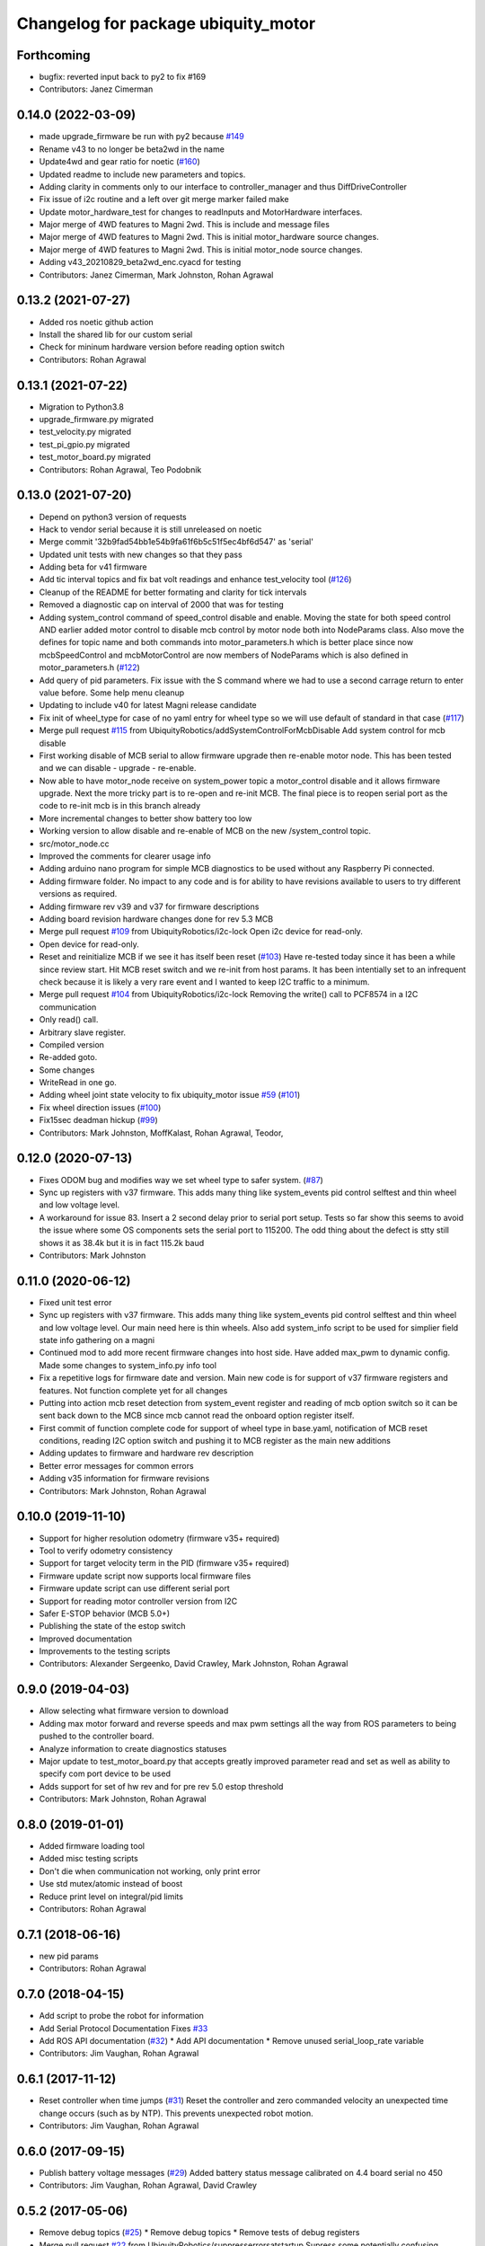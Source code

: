 ^^^^^^^^^^^^^^^^^^^^^^^^^^^^^^^^^^^^
Changelog for package ubiquity_motor
^^^^^^^^^^^^^^^^^^^^^^^^^^^^^^^^^^^^

Forthcoming
-----------
* bugfix: reverted input back to py2 to fix #169
* Contributors: Janez Cimerman

0.14.0 (2022-03-09)
-------------------
* made upgrade_firmware be run with py2 because `#149 <https://github.com/UbiquityRobotics/ubiquity_motor/issues/149>`_
* Rename v43 to no longer be beta2wd in the name
* Update4wd and gear ratio for noetic (`#160 <https://github.com/UbiquityRobotics/ubiquity_motor/issues/160>`_)
* Updated readme to include new parameters and topics.
* Adding clarity in comments only to our interface to controller_manager and thus DiffDriveController
* Fix issue of i2c routine and a left over git merge marker failed make
* Update motor_hardware_test for changes to readInputs and MotorHardware interfaces.
* Major merge of 4WD features to Magni 2wd. This is include and message files
* Major merge of 4WD features to Magni 2wd. This is initial motor_hardware source changes.
* Major merge of 4WD features to Magni 2wd. This is initial motor_node source changes.
* Adding v43_20210829_beta2wd_enc.cyacd for testing
* Contributors: Janez Cimerman, Mark Johnston, Rohan Agrawal

0.13.2 (2021-07-27)
-------------------
* Added ros noetic github action
* Install the shared lib for our custom serial
* Check for mininum hardware version before reading option switch
* Contributors: Rohan Agrawal

0.13.1 (2021-07-22)
-------------------
* Migration to Python3.8
* upgrade_firmware.py migrated
* test_velocity.py migrated
* test_pi_gpio.py migrated
* test_motor_board.py migrated
* Contributors: Rohan Agrawal, Teo Podobnik

0.13.0 (2021-07-20)
-------------------
* Depend on python3 version of requests
* Hack to vendor serial because it is still unreleased on noetic
* Merge commit '32b9fad54bb1e54b9fa61f6b5c51f5ec4bf6d547' as 'serial'
* Updated unit tests with new changes so that they pass
* Adding beta for v41 firmware
* Add tic interval topics and fix bat volt readings and enhance test_velocity tool (`#126 <https://github.com/UbiquityRobotics/ubiquity_motor/issues/126>`_)
* Cleanup of the README for better formating and clarity for tick intervals
* Removed a diagnostic cap on interval of 2000 that was for testing
* Adding system_control command of speed_control  disable and enable.  Moving the state for both speed control AND earlier added motor control to disable mcb control by motor node both into NodeParams class.    Also move the defines for topic name and both commands into motor_parameters.h which is better place since now mcbSpeedControl and mcbMotorControl are now members of NodeParams which is also defined in motor_parameters.h (`#122 <https://github.com/UbiquityRobotics/ubiquity_motor/issues/122>`_)
* Add query of pid parameters. Fix issue with the S command where we had to use a second carrage return to enter value before.   Some help menu cleanup
* Updating to include v40 for latest Magni release candidate
* Fix init of wheel_type for case of no yaml entry for wheel type so we will use default of standard in that case (`#117 <https://github.com/UbiquityRobotics/ubiquity_motor/issues/117>`_)
* Merge pull request `#115 <https://github.com/UbiquityRobotics/ubiquity_motor/issues/115>`_ from UbiquityRobotics/addSystemControlForMcbDisable
  Add system control for mcb disable
* First working disable of MCB serial to allow firmware upgrade then re-enable motor node.  This has been tested and we can disable - upgrade - re-enable.
* Now able to have motor_node receive on system_power topic a   motor_control disable and it allows firmware upgrade.  Next the more tricky part is to re-open and re-init MCB.  The final piece is to reopen serial port as the code to re-init mcb is in this branch already
* More incremental changes to better show battery too low
* Working version to allow disable and re-enable of MCB on the new /system_control topic.
* src/motor_node.cc
* Improved the comments for clearer usage info
* Adding arduino nano program for simple MCB diagnostics to be used without any Raspberry Pi connected.
* Adding firmware folder. No impact to any code and is for ability to have revisions available to users to try different versions as required.
* Adding firmware rev v39 and v37 for firmware descriptions
* Adding board revision hardware changes done for rev 5.3 MCB
* Merge pull request `#109 <https://github.com/UbiquityRobotics/ubiquity_motor/issues/109>`_ from UbiquityRobotics/i2c-lock
  Open i2c device for read-only.
* Open device for read-only.
* Reset and reinitialize MCB if we see it has itself been reset (`#103 <https://github.com/UbiquityRobotics/ubiquity_motor/issues/103>`_)
  Have re-tested today since it has been a while since review start.   Hit MCB reset switch and we re-init from host params.
  It has been intentially set to an infrequent check because it is likely a very rare event and I wanted to keep I2C traffic to a minimum.
* Merge pull request `#104 <https://github.com/UbiquityRobotics/ubiquity_motor/issues/104>`_ from UbiquityRobotics/i2c-lock
  Removing the write() call to PCF8574 in a I2C communication
* Only read() call.
* Arbitrary slave register.
* Compiled version
* Re-added goto.
* Some changes
* WriteRead in one go.
* Adding wheel joint state velocity to fix ubiquity_motor issue `#59 <https://github.com/UbiquityRobotics/ubiquity_motor/issues/59>`_ (`#101 <https://github.com/UbiquityRobotics/ubiquity_motor/issues/101>`_)
* Fix wheel direction issues (`#100 <https://github.com/UbiquityRobotics/ubiquity_motor/issues/100>`_)
* Fix15sec deadman hickup (`#99 <https://github.com/UbiquityRobotics/ubiquity_motor/issues/99>`_)
* Contributors: Mark Johnston, MoffKalast, Rohan Agrawal, Teodor, 

0.12.0 (2020-07-13)
-------------------
* Fixes ODOM bug and modifies way we set wheel type to safer system. (`#87 <https://github.com/UbiquityRobotics/ubiquity_motor/issues/87>`_)
* Sync up registers with v37 firmware. This adds many thing like system_events pid control selftest and thin wheel and low voltage level.
* A workaround for issue 83.  Insert a 2 second delay prior to serial port setup.  Tests so far show this seems to avoid the issue where some OS components sets the serial port to 115200. The odd thing about the defect is stty still shows it as 38.4k but it is in fact 115.2k baud
* Contributors: Mark Johnston

0.11.0 (2020-06-12)
-------------------
* Fixed unit test error
* Sync up registers with v37 firmware. This adds many thing like system_events pid control selftest and thin wheel and low voltage level. Our main need here is thin wheels. Also add system_info script to be used for simplier field state info gathering on a magni
* Continued mod to add more recent firmware changes into host side.  Have added max_pwm to dynamic config.   Made some changes to system_info.py info tool
* Fix a repetitive logs for firmware date and version. Main new code is for support of v37 firmware registers and features.  Not function complete yet for all changes
* Putting into action mcb reset detection from system_event register and reading of mcb option switch so it can be sent back down to the MCB since mcb cannot read the onboard option register itself.
* First commit of function complete code for support of wheel type in base.yaml, notification of MCB reset conditions, reading I2C option switch and pushing it to MCB register as the main new additions
* Adding updates to firmware and hardware rev description
* Better error messages for common errors
* Adding v35 information for firmware revisions
* Contributors: Mark Johnston, Rohan Agrawal

0.10.0 (2019-11-10)
-------------------
* Support for higher resolution odometry (firmware v35+ required)
* Tool to verify odometry consistency
* Support for target velocity term in the PID (firmware v35+ required)
* Firmware update script now supports local firmware files
* Firmware update script can use different serial port
* Support for reading motor controller version from I2C
* Safer E-STOP behavior (MCB 5.0+)
* Publishing the state of the estop switch
* Improved documentation 
* Improvements to the testing scripts

* Contributors: Alexander Sergeenko, David Crawley, Mark Johnston, Rohan Agrawal

0.9.0 (2019-04-03)
------------------
* Allow selecting what firmware version to download
* Adding max motor forward and reverse speeds and max pwm settings all the way from ROS parameters to being pushed to the controller board.
* Analyze information to create diagnostics statuses
* Major update to test_motor_board.py that accepts greatly improved parameter read and set as well as ability to specify com port device to be used
* Adds support for set of hw rev and for pre rev 5.0 estop threshold
* Contributors: Mark Johnston, Rohan Agrawal

0.8.0 (2019-01-01)
------------------
* Added firmware loading tool
* Added misc testing scripts
* Don't die when communication not working, only print error
* Use std mutex/atomic instead of boost
* Reduce print level on integral/pid limits
* Contributors: Rohan Agrawal

0.7.1 (2018-06-16)
------------------
* new pid params
* Contributors: Rohan Agrawal

0.7.0 (2018-04-15)
------------------
* Add script to probe the robot for information
* Add Serial Protocol Documentation
  Fixes `#33 <https://github.com/UbiquityRobotics/ubiquity_motor/issues/33>`_
* Add ROS API documentation (`#32 <https://github.com/UbiquityRobotics/ubiquity_motor/issues/32>`_)
  * Add API documentation
  * Remove unused serial_loop_rate variable
* Contributors: Jim Vaughan, Rohan Agrawal

0.6.1 (2017-11-12)
------------------
* Reset controller when time jumps (`#31 <https://github.com/UbiquityRobotics/ubiquity_motor/issues/31>`_)
  Reset the controller and zero commanded velocity an unexpected time change occurs (such as by NTP).  This prevents unexpected robot motion.
* Contributors: Jim Vaughan, Rohan Agrawal

0.6.0 (2017-09-15)
------------------
* Publish battery voltage messages (`#29 <https://github.com/UbiquityRobotics/ubiquity_motor/issues/29>`_)
  Added battery status message calibrated on 4.4 board serial no 450
* Contributors: Jim Vaughan, Rohan Agrawal, David Crawley

0.5.2 (2017-05-06)
------------------
* Remove debug topics (`#25 <https://github.com/UbiquityRobotics/ubiquity_motor/issues/25>`_)
  * Remove debug topics
  * Remove tests of debug registers
* Merge pull request `#22 <https://github.com/UbiquityRobotics/ubiquity_motor/issues/22>`_ from UbiquityRobotics/suppresserrorsatstartup
  Supress some potentially confusing warnings
* Increase error_threshold
* Merge pull request `#23 <https://github.com/UbiquityRobotics/ubiquity_motor/issues/23>`_ from UbiquityRobotics/fix_acceleration_limits
  Fix computaion of elapsed time so that it is +ve
* Fix computaion of elapsed time so that it is +ve
* Supress some potentially confusing warnings
* Clean out serial loop (`#20 <https://github.com/UbiquityRobotics/ubiquity_motor/issues/20>`_)
  * Transmit the the same thread caller, not in serial thread
  * go back to debug on tranmissions
  * Use smarter waits and reads in reading thread
  * Get rid of serial loop rate
  * Reformat
* Contributors: Jim Vaughan, Rohan Agrawal

0.5.1 (2017-03-04)
------------------
* Reduce flakey-ness of the tests
* Try to get firmware version, throw after 10 tries
* Code cleanup
* Use fixed sized arrays (not vectors) where they make sense
* Use a seperate shared_queue class
* Performance improvements
* Contributors: Rohan Agrawal

0.5.0 (2016-09-04)
------------------
* **NOTE:** This version drops support for firmware versions before 24
* Use new 8-byte serial protocol
* Add support for using dynamic_reconfigure to change PID parameters
* Add support for setting the deadman timer via a parameter
* Add support for debug registers, do enable better firmware diagnostics
* Add support for limit reached warnings from firmware
* Improved testing, more coverage and cleaner tests
* Have motor_node explicitly return an exit code
* Reduce memory allocations caused by resizing vectors
* Use size_t instead of int for iterating
* Contributors: Rohan Agrawal, Jim Vaughan

0.4.1 (2016-04-09)
------------------
* add support for firmware version 19
* add support for 0xDD (checksum) error response
* Make variable name for rejected bytes 'rejected'
* Reduce memcopy-ing
* Contributors: Rohan Agrawal

0.4.0 (2016-03-08)
------------------
* Cleanup deps, have motor_node be linked to shared lib
* Update Copyright Dates
* Removed old motor_unit_test
* Moved motor_message_test
* Make the serial thread loop at the passed in value instead of always 1000
* Add interruption point to Serial Thread
* Comment out serial tests
* Added motor_serial_tests
* Always print firmware version
* fix up code that checks a firmware version response
* Using Async Spinner instead of roscontrol thread
* more command grouping
* reduced unnecessary output locking
  using bool method like tony did with input
* reduce locking by grouping commands to send together
* Contributors: Rohan Agrawal

0.3.2 (2015-11-28)
------------------
* Many fixes for bad odometery, more robust serial protocol
* Add code to speed up serial. Major improvements in latency to the motor board
* Contributors: atp42

0.3.1 (2015-10-12)
------------------
* fixed install rules for Cmake
* added license to test code
* Contributors: Rohan Agrawal

0.3.0 (2015-09-20)
------------------
* Remove annoying debug print
* Fix numerous PID issues. First, add velocity reporting. Second, fix 10x unit error between specified velocity and actual. Third, make PID parameter changes actually world.
* actually calling the function now
* added pid params (hopefully)
* added more unit tests
* added some more unit test coverage, b/c I spent half an hour on an avoidable wild goose chase
* updated unit tests
* renamed motor command to motor message
* Contributors: Jim Vaughan, Rohan Agrawal

* Updated package.xml with new dependencies, bumped version number
* updated travis button
* Merge refactoring branch into indigo-devel
* cleaned up some stuff, and got odometery running
* added odom, and changed loop rates
* using the correct tics to radians, and now at 20hz
* cleaned up travis file
* forgot to remove bad include
* moved control loop to seperate thread to make it work
* converted branch to the indigo-devel code
* added missing ubiquity_motor.cpp
* changed logging from the output speeds to the input speeds
* whoops, fotgot to remove typedef for chrono
* removed boost_chrono dependency, less dependencies is better right
* explictly apt-get boost-chrono
* manually installing boost in travis
* changed travis notfications for slack
* Fix issue where serial data wouldn't print
  Using a pointer for the motors object in the Motor Serial class, this allows for the initalization to be in the constructer.
* added slack integration to travis
* add slack intergration to travis
* working on making diff_drive_controller work
* fixed boost expection error
* Print ros_error on catch for better debugging
* worked on serial thread loop
* fix test
* more exception handling in thread
* added baud rate switch/case to prevent invalid bauds
* basic serial thread working
* change testsuite naming to ubiquity_motor_CLASS
* added catkin_make to travis because build errors fixed
* added mutexed add and get command functions
* added test cases for invalid type/register
* put header ifndef in motor_serial header
* redid motor_serial header with boost threads and std::queues
* added enum checking to getters and setters
* added deserialize verification
* started added comments to the code
* removed unnessary imports
* added incorrect checksum test case
* added deserialize funtionality and test
* added serialize and checksum functions
* fix typo in travis file
* changed travis config to run the tests
* added tests for motor command class
* Started adding unit tests
* fixed enum scoping errors
* fix wierd git problem
* renamed source files to follow ROS standard practices
* removed old files that we are not going to use
* changed motor command class to use new serial protocol spec
* testing build
* Merge pull request `#2 <https://github.com/UbiquityRobotics/ubiquity_motor/issues/2>`_ from jim-v/hydro
  Added child_frame_id to odom messages.
* Added child_frame_id to odom messages.
* Changed MotorDriver to MotorHardware
* added missing dependencies to package.xml to fix build errors
* Update README.md
* added header for motor driver class
* Merge pull request `#1 <https://github.com/UbiquityRobotics/ubiquity_motor/issues/1>`_ from jim-v/hydro
  Added covariance to the outgoing odom messages.
* Added covariance to the outgoing odom messages.
* removed old node files
* added serial dependency to package.xml
* Fixed build errors and removed Ubiquity prefix from classes
* changed travis branch to refactoring
* added serial reader thread and callback
* added BSD license to crc8 files
* added UbiquityMotorSerial class
* created UbiquityMotorCommand class
* add build status to README
* changed node graph name
* added travis configureation file
* Contributors: Jim Vaughan, Kurt Christofferson, Rohan Agrawal

0.1.0 (2015-02-14)
------------------
* updated verstion number
* Added install rule
* Initial Commit
* Contributors: Rohan Agrawal
